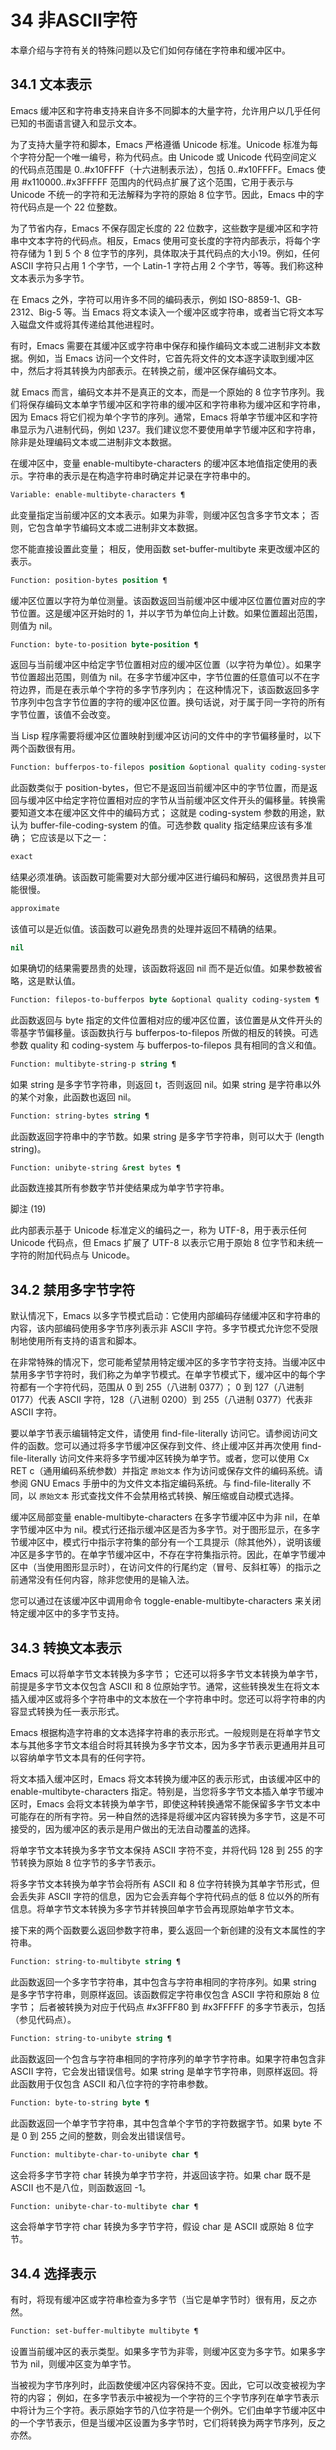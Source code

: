 * 34 非ASCII字符

本章介绍与字符有关的特殊问题以及它们如何存储在字符串和缓冲区中。


** 34.1 文本表示

Emacs 缓冲区和字符串支持来自许多不同脚本的大量字符，允许用户以几乎任何已知的书面语言键入和显示文本。

为了支持大量字符和脚本，Emacs 严格遵循 Unicode 标准。Unicode 标准为每个字符分配一个唯一编号，称为代码点。由 Unicode 或 Unicode 代码空间定义的代码点范围是 0..#x10FFFF（十六进制表示法），包括 0..#x10FFFF。Emacs 使用 #x110000..#x3FFFFF 范围内的代码点扩展了这个范围，它用于表示与 Unicode 不统一的字符和无法解释为字符的原始 8 位字节。因此，Emacs 中的字符代码点是一个 22 位整数。

为了节省内存，Emacs 不保存固定长度的 22 位数字，这些数字是缓冲区和字符串中文本字符的代码点。相反，Emacs 使用可变长度的字符内部表示，将每个字符存储为 1 到 5 个 8 位字节的序列，具体取决于其代码点的大小19。例如，任何 ASCII 字符只占用 1 个字节，一个 Latin-1 字符占用 2 个字节，等等。我们称这种文本表示为多字节。

在 Emacs 之外，字符可以用许多不同的编码表示，例如 ISO-8859-1、GB-2312、Big-5 等。当 Emacs 将文本读入一个缓冲区或字符串，或者当它将文本写入磁盘文件或将其传递给其他进程时。

有时，Emacs 需要在其缓冲区或字符串中保存和操作编码文本或二进制非文本数据。例如，当 Emacs 访问一个文件时，它首先将文件的文本逐字读取到缓冲区中，然后才将其转换为内部表示。在转换之前，缓冲区保存编码文本。

就 Emacs 而言，编码文本并不是真正的文本，而是一个原始的 8 位字节序列。我们将保存编码文本单字节缓冲区和字符串的缓冲区和字符串称为缓冲区和字符串，因为 Emacs 将它们视为单个字节的序列。通常，Emacs 将单字节缓冲区和字符串显示为八进制代码，例如 \237。我们建议您不要使用单字节缓冲区和字符串，除非是处理编码文本或二进制非文本数据。

在缓冲区中，变量 enable-multibyte-characters 的缓冲区本地值指定使用的表示。字符串的表示是在构造字符串时确定并记录在字符串中的。

#+begin_src emacs-lisp
  Variable: enable-multibyte-characters ¶
#+end_src

    此变量指定当前缓冲区的文本表示。如果为非零，则缓冲区包含多字节文本；  否则，它包含单字节编码文本或二进制非文本数据。

    您不能直接设置此变量；  相反，使用函数 set-buffer-multibyte 来更改缓冲区的表示。

#+begin_src emacs-lisp
  Function: position-bytes position ¶
#+end_src

    缓冲区位置以字符为单位测量。该函数返回当前缓冲区中缓冲区位置位置对应的字节位置。这是缓冲区开始时的 1，并以字节为单位向上计数。如果位置超出范围，则值为 nil。

#+begin_src emacs-lisp
  Function: byte-to-position byte-position ¶
#+end_src

    返回与当前缓冲区中给定字节位置相对应的缓冲区位置（以字符为单位）。如果字节位置超出范围，则值为 nil。在多字节缓冲区中，字节位置的任意值可以不在字符边界，而是在表示单个字符的多字节序列内；  在这种情况下，该函数返回多字节序列中包含字节位置的字符的缓冲区位置。换句话说，对于属于同一字符的所有字节位置，该值不会改变。

当 Lisp 程序需要将缓冲区位置映射到缓冲区访问的文件中的字节偏移量时，以下两个函数很有用。

#+begin_src emacs-lisp
  Function: bufferpos-to-filepos position &optional quality coding-system ¶
#+end_src

    此函数类似于 position-bytes，但它不是返回当前缓冲区中的字节位置，而是返回与缓冲区中给定字符位置相对应的字节从当前缓冲区文件开头的偏移量。转换需要知道文本在缓冲区文件中的编码方式；  这就是 coding-system 参数的用途，默认为 buffer-file-coding-system 的值。可选参数 quality 指定结果应该有多准确；  它应该是以下之一：

#+begin_src emacs-lisp
  exact
#+end_src

	 结果必须准确。该函数可能需要对大部分缓冲区进行编码和解码，这很昂贵并且可能很慢。
#+begin_src emacs-lisp
  approximate
#+end_src

	 该值可以是近似值。该函数可以避免昂贵的处理并返回不精确的结果。
#+begin_src emacs-lisp
  nil
#+end_src

	 如果确切的结果需要昂贵的处理，该函数将返回 nil 而不是近似值。如果参数被省略，这是默认值。

#+begin_src emacs-lisp
  Function: filepos-to-bufferpos byte &optional quality coding-system ¶
#+end_src

    此函数返回与 byte 指定的文件位置相对应的缓冲区位置，该位置是从文件开头的零基字节偏移量。该函数执行与 bufferpos-to-filepos 所做的相反的转换。可选参数 quality 和 coding-system 与 bufferpos-to-filepos 具有相同的含义和值。

#+begin_src emacs-lisp
  Function: multibyte-string-p string ¶
#+end_src

    如果 string 是多字节字符串，则返回 t，否则返回 nil。如果 string 是字符串以外的某个对象，此函数也返回 nil。

#+begin_src emacs-lisp
  Function: string-bytes string ¶
#+end_src

    此函数返回字符串中的字节数。如果 string 是多字节字符串，则可以大于 (length string)。

#+begin_src emacs-lisp
  Function: unibyte-string &rest bytes ¶
#+end_src

    此函数连接其所有参数字节并使结果成为单字节字符串。

脚注
(19)

此内部表示基于 Unicode 标准定义的编码之一，称为 UTF-8，用于表示任何 Unicode 代码点，但 Emacs 扩展了 UTF-8 以表示它用于原始 8 位字节和未统一字符的附加代码点与 Unicode。

** 34.2 禁用多字节字符

默认情况下，Emacs 以多字节模式启动：它使用内部编码存储缓冲区和字符串的内容，该内部编码使用多字节序列表示非 ASCII 字符。多字节模式允许您不受限制地使用所有支持的语言和脚本。

在非常特殊的情况下，您可能希望禁用特定缓冲区的多字节字符支持。当缓冲区中禁用多字节字符时，我们称之为单字节模式。在单字节模式下，缓冲区中的每个字符都有一个字符代码，范围从 0 到 255（八进制 0377）；  0 到 127（八进制 0177）代表 ASCII 字符，128（八进制 0200）到 255（八进制 0377）代表非 ASCII 字符。

要以单字节表示编辑特定文件，请使用 find-file-literally 访问它。请参阅访问文件的函数。您可以通过将多字节缓冲区保存到文件、终止缓冲区并再次使用 find-file-literally 访问文件来将多字节缓冲区转换为单字节。或者，您可以使用 Cx RET c（通用编码系统参数）并指定 ~原始文本~ 作为访问或保存文件的编码系统。请参阅 GNU Emacs 手册中的为文件文本指定编码系统。与 find-file-literally 不同，以 ~原始文本~ 形式查找文件不会禁用格式转换、解压缩或自动模式选择。

缓冲区局部变量 enable-multibyte-characters 在多字节缓冲区中为非 nil，在单字节缓冲区中为 nil。模式行还指示缓冲区是否为多字节。对于图形显示，在多字节缓冲区中，模式行中指示字符集的部分有一个工具提示（除其他外），说明该缓冲区是多字节的。在单字节缓冲区中，不存在字符集指示符。因此，在单字节缓冲区中（当使用图形显示时），在访问文件的行尾约定（冒号、反斜杠等）的指示之前通常没有任何内容，除非您使用的是输入法。

您可以通过在该缓冲区中调用命令 toggle-enable-multibyte-characters 来关闭特定缓冲区中的多字节支持。

** 34.3 转换文本表示

Emacs 可以将单字节文本转换为多字节；  它还可以将多字节文本转换为单字节，前提是多字节文本仅包含 ASCII 和 8 位原始字节。通常，这些转换发生在将文本插入缓冲区或将多个字符串中的文本放在一个字符串中时。您还可以将字符串的内容显式转换为任一表示形式。

Emacs 根据构造字符串的文本选择字符串的表示形式。一般规则是在将单字节文本与其他多字节文本组合时将其转换为多字节文本，因为多字节表示更通用并且可以容纳单字节文本具有的任何字符。

将文本插入缓冲区时，Emacs 将文本转换为缓冲区的表示形式，由该缓冲区中的 enable-multibyte-characters 指定。特别是，当您将多字节文本插入单字节缓冲区时，Emacs 会将文本转换为单字节，即使这种转换通常不能保留多字节文本中可能存在的所有字符。另一种自然的选择是将缓冲区内容转换为多字节，这是不可接受的，因为缓冲区的表示是用户做出的无法自动覆盖的选择。

将单字节文本转换为多字节文本保持 ASCII 字符不变，并将代码 128 到 255 的字节转换为原始 8 位字节的多字节表示。

将多字节文本转换为单字节会将所有 ASCII 和 8 位字符转换为其单字节形式，但会丢失非 ASCII 字符的信息，因为它会丢弃每个字符代码点的低 8 位以外的所有信息。将单字节文本转换为多字节并转换回单字节会再现原始单字节文本。

接下来的两个函数要么返回参数字符串，要么返回一个新创建的没有文本属性的字符串。

#+begin_src emacs-lisp
  Function: string-to-multibyte string ¶
#+end_src

    此函数返回一个多字节字符串，其中包含与字符串相同的字符序列。如果 string 是多字节字符串，则原样返回。该函数假定字符串仅包含 ASCII 字符和原始 8 位字节；  后者被转换为对应于代码点 #x3FFF80 到 #x3FFFFF 的多字节表示，包括（参见代码点）。

#+begin_src emacs-lisp
  Function: string-to-unibyte string ¶
#+end_src

    此函数返回一个包含与字符串相同的字符序列的单字节字符串。如果字符串包含非 ASCII 字符，它会发出错误信号。如果 string 是单字节字符串，则原样返回。将此函数用于仅包含 ASCII 和八位字符的字符串参数。

#+begin_src emacs-lisp
  Function: byte-to-string byte ¶
#+end_src

    此函数返回一个单字节字符串，其中包含单个字节的字符数据字节。如果 byte 不是 0 到 255 之间的整数，则会发出错误信号。

#+begin_src emacs-lisp
  Function: multibyte-char-to-unibyte char ¶
#+end_src

    这会将多字节字符 char 转换为单字节字符，并返回该字符。如果 char 既不是 ASCII 也不是八位，则函数返回 -1。

#+begin_src emacs-lisp
  Function: unibyte-char-to-multibyte char ¶
#+end_src

    这会将单字节字符 char 转换为多字节字符，假设 char 是 ASCII 或原始 8 位字节。

** 34.4 选择表示

有时，将现有缓冲区或字符串检查为多字节（当它是单字节时）很有用，反之亦然。

#+begin_src emacs-lisp
  Function: set-buffer-multibyte multibyte ¶
#+end_src

    设置当前缓冲区的表示类型。如果多字节为非零，则缓冲区变为多字节。如果多字节为 nil，则缓冲区变为单字节。

    当被视为字节序列时，此函数使缓冲区内容保持不变。因此，它可以改变被视为字符的内容；  例如，在多字节表示中被视为一个字符的三个字节序列在单字节表示中将计为三个字符。表示原始字节的八位字符是一个例外。它们由单字节缓冲区中的一个字节表示，但是当缓冲区设置为多字节时，它们将转换为两字节序列，反之亦然。

    此函数设置 enable-multibyte-characters 以记录正在使用的表示形式。它还调整缓冲区中的各种数据（包括覆盖、文本属性和标记），以便它们覆盖与以前相同的文本。

    如果缓冲区变窄，此函数会发出错误信号，因为变窄可能发生在多字节字符序列的中间。

    如果缓冲区是间接缓冲区，此函数也会发出错误信号。间接缓冲区始终继承其基本缓冲区的表示。

#+begin_src emacs-lisp
  Function: string-as-unibyte string ¶
#+end_src

    如果 string 已经是单字节字符串，则此函数返回 string 本身。否则，它返回一个与字符串具有相同字节的新字符串，但将每个字节视为一个单独的字符（这样该值可能包含比字符串更多的字符）；  作为一个例外，代表原始字节的每个八位字符都被转换为单个字节。新创建的字符串不包含文本属性。

#+begin_src emacs-lisp
  Function: string-as-multibyte string ¶
#+end_src

    如果 string 是多字节字符串，则此函数返回 string 本身。否则，它返回一个与字符串具有相同字节的新字符串，但将每个多字节序列视为一个字符。这意味着该值的字符数可能少于字符串的字符数。如果字符串中的字节序列作为单个字符的多字节表示无效，则序列中的每个字节都被视为原始 8 位字节。新创建的字符串不包含文本属性。

** 34.5 字符代码

单字节和多字节文本表示使用不同的字符代码。单字节表示的有效字符代码范围从 0 到 #xFF (255) — 可以容纳在一个字节中的值。多字节表示的有效字符代码范围从 0 到 #x3FFFFF。在此代码空间中，值 0 到 #x7F (127) 用于 ASCII 字符，值 #x80 (128) 到 #x3FFF7F (4194175) 用于非 ASCII 字符。

Emacs 字符代码是 Unicode 标准的超集。值 0 到 #x10FFFF (1114111) 对应于同一代码点的 Unicode 字符；  值 #x110000 (1114112) 到 #x3FFF7F (4194175) 表示未与 Unicode 统一的字符；  并且值 #x3FFF80 (4194176) 到 #x3FFFFF (4194303) 表示 8 位原始字节。

#+begin_src emacs-lisp
  Function: characterp charcode ¶
#+end_src


    如果 charcode 是有效字符，则返回 t，否则返回 nil。
    #+begin_src emacs-lisp


      (characterp 65)
	   ⇒ t

      (characterp 4194303)
	   ⇒ t

      (characterp 4194304)
	   ⇒ nil
    #+end_src


#+begin_src emacs-lisp
  Function: max-char ¶
#+end_src

    此函数返回有效字符代码点可以具有的最大值。

    #+begin_src emacs-lisp


      (characterp (max-char))
	   ⇒ t

      (characterp (1+ (max-char)))
	   ⇒ nil

    #+end_src

#+begin_src emacs-lisp
  Function: char-from-name string &optional ignore-case ¶
#+end_src

    该函数返回 Unicode 名称为字符串的字符。如果 ignore-case 不为零，则字符串中的大小写将被忽略。如果字符串没有命名字符，则此函数返回 nil。

    #+begin_src emacs-lisp
      ;; U+03A3
      (= (char-from-name "GREEK CAPITAL LETTER SIGMA") #x03A3)
	   ⇒ t
    #+end_src

#+begin_src emacs-lisp
  Function: get-byte &optional pos string ¶
#+end_src

    此函数返回当前缓冲区中字符位置 pos 处的字节。如果当前缓冲区是单字节的，那么这就是该位置的字节。如果缓冲区是多字节的，则 ASCII 字符的字节值与字符代码点相同，而 8 位原始字节将转换为它们的 8 位代码。如果 pos 处的字符不是 ASCII，则该函数会发出错误信号。

    可选参数字符串意味着从该字符串而不是当前缓冲区中获取一个字节值。

** 34.6 字符属性

字符属性是字符的命名属性，它指定字符的行为方式以及在文本处理和显示期间应如何处理。因此，字符属性是指定字符语义的重要部分。

总的来说，Emacs 在字符属性的实现上遵循 Unicode 标准。特别是，Emacs 支持 Unicode Character Property Model，而 Emacs 字符属性数据库是从 Unicode Character Database (UCD) 衍生而来的。有关 Unicode 字符属性及其含义的详细说明，请参阅 Unicode 标准的字符属性一章。本节假定您已经熟悉 Unicode 标准的那一章，并希望将这些知识应用到 Emacs Lisp 程序中。

在 Emacs 中，每个属性都有一个名称，它是一个符号，以及一组可能的值，其类型取决于属性；  如果一个字符没有特定属性，则值为 nil。作为一般规则，Emacs 中字符属性的名称是从相应的 Unicode 属性生成的，方法是将它们向下转换并用破折号 '-' 替换每个 '_' 字符。例如，Canonical_Combining_Class 变为 canonical-combining-class。但是，有时我们会缩短名称以使其更易于使用。

一些代码点未被 UCD 分配——它们不对应于任何字符。Unicode 标准为此类代码点定义了属性的默认值；  它们在下面针对每个属性进行了提及。

这是 Emacs 知道的所有字符属性的值类型的完整列表：

#+begin_src emacs-lisp
  name
#+end_src

    对应于 Name Unicode 属性。该值是一个字符串，由大写拉丁字母 A 到 Z、数字、空格和连字符 ~-~ 字符组成。对于未分配的代码点，该值为 nil。
#+begin_src emacs-lisp
  general-category
#+end_src

    对应于 General_Category Unicode 属性。该值是一个符号，其名称是字符分类的 2 个字母缩写。对于未分配的代码点，该值为 Cn。
#+begin_src emacs-lisp
  canonical-combining-class
#+end_src

    对应于 Canonical_Combining_Class Unicode 属性。该值是一个整数。对于未分配的代码点，该值为零。
#+begin_src emacs-lisp
  bidi-class
#+end_src

    对应于 Unicode Bidi_Class 属性。该值是一个符号，其名称是字符的 Unicode 方向类型。Emacs 在重新排序双向文本以进行显示时使用此属性（请参阅双向显示）。对于未分配的代码点，该值取决于代码点所属的代码块：大多数未分配的代码点获得 L（强 L）的值，但有些获得 AL（阿拉伯字母）或 R（强 R）的值。
#+begin_src emacs-lisp
  decomposition
#+end_src

    对应于 Unicode 属性 Decomposition_Type 和 Decomposition_Value。该值是一个列表，其第一个元素可以是表示兼容性格式标记的符号，例如small20；  其他元素是给出这个字符的兼容性分解序列的字符。对于没有分解序列的字符和未分配的代码点，该值是具有单个成员的列表，即字符本身。
#+begin_src emacs-lisp
  decimal-digit-value
#+end_src

    对应于 Numeric_Type 为 ~十进制~ 的字符的 Unicode Numeric_Value 属性。该值是一个整数，如果字符没有十进制数字值，则为 nil。对于未分配的代码点，该值为 nil，表示 NaN，或 ~不是数字~ 。
#+begin_src emacs-lisp
  digit-value
#+end_src

    对应于 Numeric_Type 为 ~Digit~ 的字符的 Unicode Numeric_Value 属性。该值是一个整数。此类字符的示例包括兼容性下标和上标数字，其值为对应的数字。对于没有任何数值的字符和未分配的代码点，该值为 nil，表示 NaN。
#+begin_src emacs-lisp
  numeric-value
#+end_src

    对应于 Numeric_Type 为 ~Numeric~ 的字符的 Unicode Numeric_Value 属性。此属性的值是一个数字。具有此属性的字符示例包括分数、下标、上标、罗马数字、货币分子和带圆圈的数字。例如，字符 U+2155 VULGAR FRACTION ONE FIFTH 的此属性的值为 0.2。对于没有任何数值的字符和未分配的代码点，该值为 nil，表示 NaN。
#+begin_src emacs-lisp
  mirrored
#+end_src

    对应于 Unicode Bidi_Mirrored 属性。此属性的值是一个符号，可以是 Y 或 N。对于未分配的代码点，该值为 N。
#+begin_src emacs-lisp
  mirroring
#+end_src

    对应于 Unicode Bidi_Mirroring_Glyph 属性。该属性的值是一个字符，其字形表示该字符字形的镜像，如果没有定义镜像字形，则为 nil。所有镜像属性为 N 的字符都以 nil 作为其镜像属性；  然而，一些镜像属性为 Y 的字符也有 nil 用于镜像，因为镜像字形不存在合适的字符。Emacs 使用此属性在适当的时候显示字符的镜像（请参阅双向显示）。对于未分配的代码点，该值为 nil。
#+begin_src emacs-lisp
  paired-bracket
#+end_src

    对应于 Unicode Bidi_Paired_Bracket 属性。此属性的值是字符配对括号的代码点，如果字符不是括号字符，则为 nil。这在被 Unicode 双向算法视为括号对的字符之间建立了映射；  Emacs 在决定如何重新排序显示括号、大括号和其他类似字符时使用此属性（请参阅双向显示）。
#+begin_src emacs-lisp
  bracket-type
#+end_src

    对应于 Unicode Bidi_Paired_Bracket_Type 属性。对于双括号属性为非 nil 的字符，此属性的值是一个符号，o（用于左括号字符）或 c（用于右括号字符）。对于双括号属性为 nil 的字符，其值为符号 n（无）。与双括号一样，此属性用于双向显示。
#+begin_src emacs-lisp
  old-name
#+end_src

    对应于 Unicode Unicode_1_Name 属性。该值是一个字符串。对于未分配的代码点和对此属性没有值的字符，该值为 nil。
#+begin_src emacs-lisp
  iso-10646-comment
#+end_src

    对应于 Unicode ISO_Comment 属性。该值是字符串或 nil。对于未分配的代码点，该值为 nil。
#+begin_src emacs-lisp
  uppercase
#+end_src

    对应于 Unicode Simple_Uppercase_Mapping 属性。此属性的值是单个字符。对于未分配的代码点，该值为 nil，表示字符本身。
#+begin_src emacs-lisp
  lowercase
#+end_src

    对应于 Unicode Simple_Lowercase_Mapping 属性。此属性的值是单个字符。对于未分配的代码点，该值为 nil，表示字符本身。
#+begin_src emacs-lisp
  titlecase
#+end_src

    对应于 Unicode Simple_Titlecase_Mapping 属性。标题大小写是当单词的第一个字符需要大写时使用的一种特殊形式的字符。此属性的值是单个字符。对于未分配的代码点，该值为 nil，表示字符本身。
#+begin_src emacs-lisp
  special-uppercase
#+end_src

    对应于 Unicode 语言和上下文无关的特殊大写规则。此属性的值是一个字符串（可能为空）。例如，U+00DF LATIN SMALL LETTER SHARP S 的映射是 ~SS~ 。对于没有特殊映射的字符，该值为 nil，这意味着需要查询大写属性。
#+begin_src emacs-lisp
  special-lowercase
#+end_src

    对应于 Unicode 语言和上下文无关的特殊小写规则。此属性的值是一个字符串（可能为空）。例如，U+0130 LATIN CAPITAL LETTER I WITH DOT ABOVE 的映射值为 ~i\u0307~ （即由拉丁小写字母 I 后跟 U+0307 COMBINING DOT ABOVE 组成的 2 个字符的字符串）。对于没有特殊映射的字符，该值为 nil，这意味着需要查询小写属性。
#+begin_src emacs-lisp
  special-titlecase
#+end_src

    对应于 Unicode 无条件特殊标题大小写规则。此属性的值是一个字符串（可能为空）。例如 U+FB01 LATIN SMALL LIGATURE FI 的映射，其值为 ~Fi~ 。对于没有特殊映射的字符，该值为 nil，这意味着需要查询 titlecase 属性。

#+begin_src emacs-lisp
  Function: get-char-code-property char propname ¶
#+end_src

    此函数返回 char 的 propname 属性的值。
    #+begin_src emacs-lisp


      (get-char-code-property ?\s 'general-category)
	   ⇒ Zs

      (get-char-code-property ?1 'general-category)
	   ⇒ Nd

      ;; U+2084
      (get-char-code-property ?\N{SUBSCRIPT FOUR}
			      'digit-value)
	   ⇒ 4

      ;; U+2155
      (get-char-code-property ?\N{VULGAR FRACTION ONE FIFTH}
			      'numeric-value)
	   ⇒ 0.2

      ;; U+2163
      (get-char-code-property ?\N{ROMAN NUMERAL FOUR}
			      'numeric-value)
	   ⇒ 4

      (get-char-code-property ?\( 'paired-bracket)
	   ⇒ 41  ; closing parenthesis

      (get-char-code-property ?\) 'bracket-type)
	   ⇒ c
    #+end_src


#+begin_src emacs-lisp
  Function: char-code-property-description prop value ¶
#+end_src

    此函数返回属性 prop 的值的描述字符串，如果 value 没有描述，则返回 nil。
    #+begin_src emacs-lisp


      (char-code-property-description 'general-category 'Zs)
	   ⇒ "Separator, Space"

      (char-code-property-description 'general-category 'Nd)
	   ⇒ "Number, Decimal Digit"

      (char-code-property-description 'numeric-value '1/5)
	   ⇒ nil
    #+end_src

#+begin_src emacs-lisp
  Function: put-char-code-property char propname value ¶
#+end_src

    此函数将 value 存储为字符 char 的属性 propname 的值。

#+begin_src emacs-lisp
  Variable: unicode-category-table ¶
#+end_src

    此变量的值是一个字符表（请参阅 Char-Tables），它为每个字符指定其 Unicode General_Category 属性作为符号。

#+begin_src emacs-lisp
  Variable: char-script-table ¶
#+end_src

    该变量的值是一个字符表，它为每个字符指定一个符号，其名称是该字符所属的脚本，根据 Unicode 标准将 Unicode 代码空间分类为特定于脚本的块。这个字符表有一个额外的槽，其值是所有脚本符号的列表。请注意，Emacs 将字符分类为脚本并不是 Unicode 标准的一对一反映，例如，Unicode 中没有 ~符号~ 脚本。

#+begin_src emacs-lisp
  Variable: char-width-table ¶
#+end_src

    这个变量的值是一个字符表，它指定每个字符在屏幕上占据的列的宽度。

#+begin_src emacs-lisp
  Variable: printable-chars ¶
#+end_src

    这个变量的值是一个字符表，它为每个字符指定它是否可打印。也就是说，如果计算 (aref printable-chars char) 结果为 t，则该字符是可打印的，如果结果为 nil，则不是。

脚注
(20)

Unicode 规范将这些标签名称写在 '<..>' 括号内，但 Emacs 中的标签名称不包括括号；  例如，Unicode 指定 '<small>'，而 Emacs 使用 'small'。

** 34.7 字符集

Emacs 字符集或 charset 是一组字符，其中每个字符都分配有一个数字代码点。（Unicode 标准称之为编码字符集。）每个 Emacs 字符集都有一个名称，它是一个符号。单个字符可以属于任意数量的不同字符集，但它通常在每个字符集中具有不同的代码点。字符集的示例包括 ascii、iso-8859-1、greek-iso8859-7 和 windows-1255。分配给字符集中字符的代码点通常不同于其在 Emacs 缓冲区和字符串中使用的代码点。

Emacs 定义了几个特殊字符集。字符集 unicode 包括 Emacs 代码点在 0..#x10FFFF 范围内的所有字符。字符集 emacs 包括所有 ASCII 和非 ASCII 字符。最后，8 位字符集包括 8 位原始字节；  Emacs 使用它来表示文本中遇到的原始字节。

#+begin_src emacs-lisp
  Function: charsetp object ¶
#+end_src

    如果 object 是命名字符集的符号，则返回 t，否则返回 nil。

#+begin_src emacs-lisp
  Variable: charset-list ¶
#+end_src

    该值是所有已定义字符集名称的列表。

#+begin_src emacs-lisp
  Function: charset-priority-list &optional highestp ¶
#+end_src

    此函数返回按优先级排序的所有已定义字符集的列表。如果highestp 不为nil，则函数返回最高优先级的单个字符集。

#+begin_src emacs-lisp
  Function: set-charset-priority &rest charsets ¶
#+end_src

    此函数使字符集成为最高优先级的字符集。

#+begin_src emacs-lisp
  Function: char-charset character &optional restriction ¶
#+end_src

    该函数返回该字符所属的最高优先级字符集的名称。ASCII 字符是一个例外：对于它们，此函数始终返回 ascii。

    如果限制不为零，则它应该是要搜索的字符集列表。或者，它可以是编码系统，在这种情况下，返回的字符集必须由该编码系统支持（请参阅编码系统）。

#+begin_src emacs-lisp
  Function: charset-plist charset ¶
#+end_src

    该函数返回字符集字符集的属性列表。虽然 charset 是一个符号，但这与该符号的属性列表不同。字符集属性包括有关字符集的重要信息，例如其文档字符串、短名称等。

#+begin_src emacs-lisp
  Function: put-charset-property charset propname value ¶
#+end_src

    此函数将 charset 的 propname 属性设置为给定值。

#+begin_src emacs-lisp
  Function: get-charset-property charset propname ¶
#+end_src

    此函数返回 charsets 属性 propname 的值。

#+begin_src emacs-lisp
  Command: list-charset-chars charset ¶
#+end_src

    此命令显示字符集 charset 中的字符列表。

Emacs 可以在字符的内部表示和特定字符集中的字符代码点之间进行转换。以下两个函数支持这些转换。

#+begin_src emacs-lisp
  Function: decode-char charset code-point ¶
#+end_src

    此函数将在 charset 中分配了代码点的字符解码为相应的 Emacs 字符，并返回它。如果 charset 不包含该代码点的字符，则值为 nil。

    为了向后兼容，如果代码点不适合 Lisp fixnum（请参阅 most-positive-fixnum），可以将其指定为 cons 单元格（high . low），其中 low 是值的低 16 位， high 是高 16 位。这种用法已经过时了。

#+begin_src emacs-lisp
  Function: encode-char char charset ¶
#+end_src

    此函数返回分配给 charset 中字符 char 的代码点。如果 charset 没有 char 的代码点，则值为 nil。

以下函数可用于将某个函数应用于 charset 中的全部或部分字符：

#+begin_src emacs-lisp
  Function: map-charset-chars function charset &optional arg from-code to-code ¶
#+end_src

    字符集中字符的调用函数。使用两个参数调用函数。第一个是一个 cons 单元格（从 .to），其中 from 和 to 表示 charset 中包含的字符范围。传递给函数的第二个参数是 arg，如果省略 arg，则为 nil。

    默认情况下，传递给函数的代码点范围包括 charset 中的所有字符，但可选参数 from-code 和 to-code 将其限制为这两个 charset 代码点之间的字符范围。如果其中任何一个为 nil，则分别默认为 charset 的第一个或最后一个代码点。注意 from-code 和 to-code 是 charset 的代码点，而不是 Emacs 的字符代码；  相反，传递给函数的 cons 单元格中的 from 和 to 值是 Emacs 字符代码。这些 Emacs 字符代码要么是 Unicode 代码点，要么是扩展 Unicode 并且超出 Unicode 字符范围 0..#x10FFFF 的 Emacs 内部代码点（请参阅文本表示）。后者很少发生，传统的 CJK 字符集用于字符集的代码点，这些字符集指定尚未与 Unicode 统一的字符。


** 34.8 扫描字符集

有时找出特定字符属于哪个字符集很有用。这样做的一个用途是确定哪些编码系统（参见编码系统）能够表示所有相关文本；  另一个是确定显示该文本的字体。

#+begin_src emacs-lisp
  Function: charset-after &optional pos ¶
#+end_src

    此函数返回最高优先级的字符集，其中包含当前缓冲区中位置 pos 处的字符。如果 pos 被省略或为零，则默认为 point 的当前值。如果 pos 超出范围，则值为 nil。

#+begin_src emacs-lisp
  Function: find-charset-region beg end &optional translation ¶
#+end_src

    此函数返回最高优先级的字符集列表，其中包含当前缓冲区中位置 beg 和 end 之间的字符。

    可选参数 translation 指定用于扫描文本的转换表（请参阅字符转换）。如果它不为 nil，则区域中的每个字符都通过此表进行翻译，返回的值描述了翻译后的字符，而不是缓冲区中实际存在的字符。

#+begin_src emacs-lisp
  Function: find-charset-string string &optional translation ¶
#+end_src

    此函数返回包含字符串中字符的最高优先级字符集列表。它就像 find-charset-region 一样，只是它适用于字符串的内容而不是当前缓冲区的一部分。

** 34.9 字符翻译

转换表是一个字符表（参见 Char-Tables），它指定了字符到字符的映射。这些表用于编码和解码，以及用于其他目的。一些编码系统指定了自己的特定翻译表；  还有适用于所有其他编码系统的默认翻译表。

一个翻译表有两个额外的插槽。第一个是 nil 或执行反向翻译的翻译表；  第二个是查找翻译字符序列的最大字符数（请参阅下面的 make-translation-table-from-alist 的描述）。

#+begin_src emacs-lisp
  Function: make-translation-table &rest translations ¶
#+end_src

    此函数根据参数翻译返回一个翻译表。翻译的每个元素都应该是表单元素的列表（从.到）；  这表示将字符从转换为到。

    每个参数中的参数和形式按顺序处理，如果先前的形式已经转换为其他字符，例如 to-alt，from 也将转换为 to-alt。

在解码期间，翻译表的翻译应用于普通解码产生的字符。如果编码系统具有属性 :decode-translation-table，它指定要使用的转换表，或按顺序应用的转换表列表。（这是编码系统的属性，由 coding-system-get 返回，而不是作为编码系统名称的符号的属性。请参阅编码系统的基本概念。）最后，如果 standard-translation-table-for -decode 不为零，结果字符由该表翻译。

在编码过程中，翻译表的翻译应用于缓冲区中的字符，翻译的结果实际上是编码的。如果编码系统具有属性 :encode-translation-table，则指定要使用的翻译表，或者要按顺序应用的翻译表列表。此外，如果变量standard-translation-table-for-encode 不为nil，它指定用于翻译结果的翻译表。

#+begin_src emacs-lisp
  Variable: standard-translation-table-for-decode ¶
#+end_src

    这是解码的默认转换表。如果编码系统指定了它自己的转换表，那么作为该变量值的表（如果非零）将应用在它们之后。

#+begin_src emacs-lisp
  Variable: standard-translation-table-for-encode ¶
#+end_src

    这是编码的默认转换表。如果编码系统指定了它自己的转换表，那么作为该变量值的表（如果非零）将应用在它们之后。

#+begin_src emacs-lisp
  Variable: translation-table-for-input ¶
#+end_src

    自插入字符在插入之前通过此翻译表进行翻译。搜索命令还通过此表转换其输入，因此它们可以更可靠地与缓冲区中的内容进行比较。

    此变量在设置时自动变为缓冲区本地。

#+begin_src emacs-lisp
  Function: make-translation-table-from-vector vec ¶
#+end_src

    此函数返回一个由 vec 制成的转换表，它是一个包含 256 个元素的数组，用于将字节（值 0 到 #xFF）映射到字符。对于未翻译的字节，元素可能为零。返回的表在第一个额外槽中有一个用于反向映射的转换表，在第二个额外槽中具有值 1。

    此函数提供了一种简单的方法来创建将每个字节映射到特定字符的私有编码系统。您可以使用属性 :decode-translation-table 和 :encode-translation-table 分别在 define-coding-system 的 props 参数中指定返回表和反向转换表。

#+begin_src emacs-lisp
  Function: make-translation-table-from-alist alist ¶
#+end_src

    此函数类似于 make-translation-table 但返回一个复杂的转换表而不是简单的一对一映射。alist 的每个元素都采用 (from . to) 形式，其中 from 和 to 是指定字符序列的字符或向量。如果 from 是一个字符，则该字符被转换为 to（即，转换为一个字符或一个字符序列）。如果 from 是字符向量，则将该序列转换为 to。返回的表在第一个额外槽中有一个用于反向映射的转换表，以及第二个额外槽中所有 from 字符序列的最大长度。

** 34.10 编码系统

当 Emacs 读取或写入文件时，以及当 Emacs 向子进程发送文本或从子进程接收文本时，它通常会执行特定编码系统指定的字符代码转换和行尾转换。

如何定义编码系统是一个神秘的问题，这里没有记录。

*** 34.10.1 编码系统的基本概念

字符代码转换涉及在 Emacs 中使用的字符的内部表示与其他一些编码之间的转换。Emacs 支持许多不同的编码，因为它可以相互转换。例如，它可以将文本转换为拉丁语 1、拉丁语 2、拉丁语 3、拉丁语 4、拉丁语 5 和 ISO 2022 的几种变体等编码或从编码转换。在某些情况下，Emacs 支持相同字符的多种替代编码；  例如，西里尔字母（俄语）有三种编码系统：ISO、Alternativnyj 和 KOI8。

每个编码系统都指定了一组特定的字符代码转换，但未决定的编码系统是特殊的：它没有指定选择，而是在解码或编码时根据文件或字符串的数据为每个文件或字符串进行启发式选择.  编码系统prefer-utf-8 就像未定，但它更喜欢尽可能选择utf-8。

一般来说，编码系统不能保证往返身份：使用编码系统对字节序列进行解码，然后在同一编码系统中对生成的文本进行编码，可以产生不同的字节序列。但是一些编码系统确实保证字节序列与您最初解码的相同。这里有一些例子：

    iso-8859-1、utf-8、big5、shift_jis、euc-jp

编码缓冲区文本然后解码结果也可能无法重现原始文本。例如，如果您使用不支持该字符的编码系统对字符进行编码，则结果是不可预测的，因此使用相同的编码系统对其进行解码可能会产生不同的文本。目前，Emacs 无法报告因编码不受支持的字符而导致的错误。

行尾转换处理各种系统上用于表示文件中行尾的三种不同约定。用于 GNU 和 Unix 系统的 Unix 约定是使用换行符（也称为换行符）。在 MS-Windows 和 MS-DOS 系统上使用的 DOS 约定是在行尾使用回车符和换行符。Mac 的惯例是只使用回车。（这是 Classic Mac OS 中使用的约定。）

诸如 latin-1 之类的基本编码系统未指定行尾转换，以根据数据进行选择。诸如 latin-1-unix、latin-1-dos 和 latin-1-mac 等变体编码系统也明确指定了行尾转换。大多数基本编码系统都有三个相应的变体，它们的名称是通过添加 ~-unix~ 、 ~-dos~ 和 ~-mac~ 形成的。

编码系统原始文本的特殊之处在于它阻止了字符代码转换，并使使用该编码系统访问的缓冲区成为单字节缓冲区。由于历史原因，您可以使用此编码系统保存单字节和多字节文本。当您使用原始文本对多字节文本进行编码时，它会执行一种字符代码转换：它将八位字符转换为其单字节外部表示。raw-text 不指定行尾转换，允许像往常一样由数据确定，并且具有指定行尾转换的通常的三个变体。

no-conversion（及其别名二进制）等价于 raw-text-unix：它指定不转换字符代码或行尾。

编码系统 utf-8-emacs 指定数据以内部 Emacs 编码表示（请参阅文本表示）。这就像原始文本一样，没有发生代码转换，但不同之处在于结果是多字节数据。名称 emacs-internal 是 utf-8-emacs-unix 的别名（因此它不强制转换行尾，不像 utf-8-emacs 可以解码所有 3 种行尾约定） .

#+begin_src emacs-lisp
  Function: coding-system-get coding-system property ¶
#+end_src

    该函数返回编码系统编码系统的指定属性。大多数编码系统属性都是出于内部目的而存在的，但您可能会发现一个有用的属性是 :mime-charset。该属性的值是 MIME 中用于该编码系统可以读写的字符编码的名称。例子：
    #+begin_src emacs-lisp
      (coding-system-get 'iso-latin-1 :mime-charset)
	   ⇒ iso-8859-1
      (coding-system-get 'iso-2022-cn :mime-charset)
	   ⇒ iso-2022-cn
      (coding-system-get 'cyrillic-koi8 :mime-charset)
	   ⇒ koi8-r
    #+end_src

    :mime-charset 属性的值也被定义为编码系统的别名。

#+begin_src emacs-lisp
  Function: coding-system-aliases coding-system ¶
#+end_src

    该函数返回编码系统的别名列表。

*** 34.10.2 编码和 I/O

编码系统的主要目的是用于读取和写入文件。函数 insert-file-contents 使用编码系统对文件数据进行解码，而 write-region 使用编码系统对缓冲区内容进行编码。

您可以指定要显式使用的编码系统（请参阅为一个操作指定编码系统），或隐式使用默认机制（请参阅默认编码系统）。但这些方法可能无法完全指定要做什么。例如，他们可以选择一种编码系统，例如未决定的，这使得字符代码转换由数据来确定。在这些情况下，I/O 操作完成了选择编码系统的工作。很多时候你会想知道选择了哪种编码系统。

#+begin_src emacs-lisp
  Variable: buffer-file-coding-system ¶
#+end_src

    这个缓冲区局部变量记录了用于保存缓冲区和用 write-region 写入部分缓冲区的编码系统。如果无法使用此变量指定的编码系统对要写入的文本进行安全编码，则这些操作会通过调用函数 select-safe-coding-system 来选择替代编码（请参阅用户选择的编码系统）。如果选择不同的编码需要要求用户指定编码系统，则将缓冲区文件编码系统更新为新选择的编码系统。

    buffer-file-coding-system 不会影响将文本发送到子进程。

#+begin_src emacs-lisp
  Variable: save-buffer-coding-system ¶
#+end_src

    此变量指定用于保存缓冲区的编码系统（通过覆盖缓冲区文件编码系统）。请注意，它不用于写入区域。

    当保存缓冲区的命令开始使用缓冲区文件编码系统（或保存缓冲区编码系统）时，该编码系统无法处理缓冲区中的实际文本，该命令要求用户选择另一个编码系统（通过调用 select-safe-coding-system）。之后，该命令还会更新 buffer-file-coding-system 以表示用户指定的编码系统。

#+begin_src emacs-lisp
  Variable: last-coding-system-used ¶
#+end_src

    文件和子进程的 I/O 操作将此变量设置为所使用的编码系统名称。显式编码和解码功能（请参阅显式编码和解码）也设置了它。

    警告：由于接收子进程输出设置了这个变量，它可以在 Emacs 等待时改变；  因此，您应该在存储您感兴趣的值的函数调用之后立即复制该值。

变量 selection-coding-system 指定如何对窗口系统的选择进行编码。请参阅窗口系统选择。

#+begin_src emacs-lisp
  Variable: file-name-coding-system ¶
#+end_src

    变量 file-name-coding-system 指定用于编码文件名的编码系统。Emacs 使用该编码系统对所有文件操作的文件名进行编码。如果 file-name-coding-system 为 nil，则 Emacs 使用由所选语言环境确定的默认编码系统。在默认语言环境下，文件名中的任何非 ASCII 字符都不会进行特殊编码；  它们使用内部 Emacs 表示出现在文件系统中。

警告：如果您在 Emacs 会话中更改文件名编码系统（或语言环境），如果您已经访问过名称使用早期编码系统编码的文件，并且在新的编码系统。如果您尝试将这些缓冲区之一保存在访问的文件名下，则保存可能会使用错误的文件名，或者可能会出错。如果发生此类问题，请使用 Cx Cw 为该缓冲区指定新文件名。

在 Windows 2000 及更高版本上，Emacs 默认使用 Unicode API 将文件名传递给操作系统，因此 file-name-coding-system 的值在很大程度上被忽略了。当系统类型为 windows-nt 时，需要在 Lisp 级别对文件名进行编码或解码的 Lisp 应用程序应使用 utf-8 编码系统；  将 UTF-8 编码的文件名转换为适合与操作系统通信的编码是由 Emacs 内部执行的。

*** 34.10.3 Lisp 中的编码系统

以下是使用编码系统的 Lisp 工具：

#+begin_src emacs-lisp
  Function: coding-system-list &optional base-only ¶
#+end_src

    此函数返回所有编码系统名称（符号）的列表。如果 base-only 不为零，则该值仅包括基本编码系统。否则，它还包括别名和变体编码系统。

#+begin_src emacs-lisp
  Function: coding-system-p object ¶
#+end_src

    如果 object 是编码系统名称或 nil，则此函数返回 t。

#+begin_src emacs-lisp
  Function: check-coding-system coding-system ¶
#+end_src

    此功能检查编码系统的有效性。如果有效，则返回编码系统。如果 coding-system 为 nil，则函数返回 nil。对于任何其他值，它表示一个错误，其错误符号是编码系统错误（见信号）。

#+begin_src emacs-lisp
  Function: coding-system-eol-type coding-system ¶
#+end_src

    此函数返回编码系统使用的行尾（又名 eol）转换类型。如果coding-system指定了某种eol转换，则返回值为整数0、1、2，分别代表unix、dos、mac。如果 coding-system 没有明确指定 eol 转换，则返回值是编码系统的向量，每个编码系统都有一种可能的 eol 转换类型，如下所示：

    #+begin_src emacs-lisp
      (coding-system-eol-type 'latin-1)
	   ⇒ [latin-1-unix latin-1-dos latin-1-mac]
    #+end_src


    如果这个函数返回一个向量，作为文本编码或解码过程的一部分，Ema​​cs 将决定使用什么 eol 转换。对于解码，自动检测文本的行尾格式，并设置 eol 转换以匹配它（例如，DOS 样式的 CRLF 格式将暗示 dos eol 转换）。对于编码，eol 转换取自适当的默认编码系统（例如，缓冲区文件编码系统的缓冲区文件编码系统的默认值），或来自适用于底层平台的默认 eol 转换。

#+begin_src emacs-lisp
  Function: coding-system-change-eol-conversion coding-system eol-type ¶
#+end_src

    该函数返回一个编码系统，除了它的 eol 转换由 eol-type 指定外，它类似于coding-system。eol-type 应该是 unix、dos、mac 或 nil。如果为 nil，则返回的编码系统确定数据的行尾转换。

    eol-type 也可以是 0、1 或 2，分别代表 unix、dos 和 mac。

#+begin_src emacs-lisp
  Function: coding-system-change-text-conversion eol-coding text-coding ¶
#+end_src

    该函数返回使用eol-coding 的行尾转换和text-coding 的文本转换的编码系统。如果 text-coding 为 nil，则根据 eol-coding 返回未决定的或其变体之一。

#+begin_src emacs-lisp
  Function: find-coding-systems-region from to ¶
#+end_src

    此函数返回一个编码系统列表，可用于对 from 和 to 之间的文本进行编码。列表中的所有编码系统都可以安全地编码该部分文本中的任何多字节字符。

    如果文本不包含多字节字符，则函数返回列表（未确定）。

#+begin_src emacs-lisp
  Function: find-coding-systems-string string ¶
#+end_src

    此函数返回可用于对字符串文本进行编码的编码系统列表。列表中的所有编码系统都可以安全地编码字符串中的任何多字节字符。如果文本不包含多字节字符，则返回列表（未确定）。

#+begin_src emacs-lisp
  Function: find-coding-systems-for-charsets charsets ¶
#+end_src

    此函数返回可用于对列表字符集中的所有字符集进行编码的编码系统列表。

#+begin_src emacs-lisp
  Function: check-coding-systems-region start end coding-system-list ¶
#+end_src

    该函数检查列表 coding-system-list 中的编码系统是否可以对 start 和 end 之间区域中的所有字符进行编码。如果列表中的所有编码系统都可以对指定文本进行编码，则该函数返回 nil。如果某些编码系统无法对某些字符进行编码，则该值为 alist，其中每个元素的形式为 (coding-system1 pos1 pos2 ...)，这意味着 coding-system1 无法对缓冲区位置 pos1、pos2、..的字符进行编码。 ..

    start 可能是一个字符串，在这种情况下 end 被忽略并且返回值引用字符串索引而不是缓冲区位置。

#+begin_src emacs-lisp
  Function: detect-coding-region start end &optional highest ¶
#+end_src

    此函数选择一个合理的编码系统来从头到尾对文本进行解码。该文本应该是一个字节序列，即只有 ASCII 和八位字符的单字节文本或多字节文本（参见显式编码和解码）。

    通常，此函数返回可以处理对扫描文本进行解码的编码系统列表。它们按优先级降序排列。但是如果最高是非零，则返回值只是一种编码系统，即优先级最高的一种。

    如果该区域仅包含 ASCII 字符，除了诸如 ESC 等 ISO-2022 控制字符 ISO-2022 之外，该值是未确定的或（未确定的），或者指定行尾转换的变体，如果可以从文本中推断出的话。

    如果该区域包含空字节，则该值为无转换，即使该区域包含在某些编码系统中编码的文本。

#+begin_src emacs-lisp
  Function: detect-coding-string string &optional highest ¶
#+end_src

    此函数类似于检测编码区域，只是它对字符串的内容而不是缓冲区中的字节进行操作。

#+begin_src emacs-lisp
  Variable: inhibit-null-byte-detection ¶
#+end_src

    如果此变量具有非零值，则在检测区域或字符串的编码时会忽略空字节。这允许正确检测包含空字节的文本编码，例如具有索引节点的信息文件。

#+begin_src emacs-lisp
  Variable: inhibit-iso-escape-detection ¶
#+end_src

    如果此变量具有非零值，则在检测区域或字符串的编码时会忽略 ISO-2022 转义序列。结果是从未检测到任何文本以某种 ISO-2022 编码进行编码，并且所有转义序列在缓冲区中变得可见。警告：使用此变量时要格外小心，因为 Emacs 发行版中的许多文件都使用 ISO-2022 编码。

#+begin_src emacs-lisp
  Function: coding-system-charset-list coding-system ¶
#+end_src

    此函数返回编码系统支持的字符集列表（请参阅字符集）。一些支持太多字符集以列出它们的编码系统都会产生特殊值：

	 如果 coding-system 支持所有 Emacs 字符，则值为 (emacs)。
	 如果coding-system 支持所有Unicode 字符，则值为(unicode)。
	 如果 coding-system 支持所有 ISO-2022 字符集，则值为 iso-2022。
	 如果 coding-system 支持 Emacs 版本 21 使用的内部编码系统中的所有字符（在实现内部 Unicode 支持之前），则值为 emacs-mule。

请参阅进程信息，特别是对函数 process-coding-system 和 set-process-coding-system 的描述，了解如何检查或设置用于子进程 I/O 的编码系统。

*** 34.10.4 用户选择的编码系统

#+begin_src emacs-lisp
  Function: select-safe-coding-system from to &optional default-coding-system accept-default-p file ¶
#+end_src

    这个函数选择一个编码系统来对指定的文本进行编码，如果需要的话要求用户选择。通常，指定的文本是当前缓冲区中 from 和 to 之间的文本。如果 from 是一个字符串，则该字符串指定要编码的文本，to 被忽略。

    如果指定的文本包含原始字节（请参阅文本表示），则 select-safe-coding-system 建议使用原始文本进行编码。

    如果 default-coding-system 是非零，那就是第一个尝试的编码系统；  如果可以处理文本，则 select-safe-coding-system 返回该编码系统。它也可以是编码系统的列表；  然后该函数一一尝试它们中的每一个。在尝试了所有这些之后，它接下来尝试当前缓冲区的缓冲区文件编码系统的值（如果它不是未决定的），然后是缓冲区文件编码系统的默认值，最后是用户最喜欢的编码系统，用户可以使用命令 prefer-coding-system 进行设置（参见 GNU Emacs 手册中的识别编码系统）。

    如果其中一个编码系统可以安全地编码所有指定的文本，则 select-safe-coding-system 选择它并返回它。否则，它会要求用户从可以对所有文本进行编码的编码系统列表中进行选择，并返回用户的选择。

    default-coding-system 也可以是一个列表，其第一个元素是 t，其他元素是编码系统。然后，如果列表中没有编码系统可以处理文本，则 select-safe-coding-system 会立即查询用户，而无需尝试上述三种替代方法中的任何一种。这对于仅检查列表中的编码系统很方便。

    可选参数 accept-default-p 确定在没有用户交互的情况下选择的编码系统是否可接受。如果它被省略或为零，那么这种静默选择总是可以接受的。如果它是非零，它应该是一个函数；  select-safe-coding-system 使用一个参数调用此函数，即所选编码系统的基本编码系统。如果函数返回 nil，则 select-safe-coding-system 拒绝静默选择的编码系统，并要求用户从可能的候选列表中选择一个编码系统。

    如果变量 select-safe-coding-system-accept-default-p 不为零，它应该是一个采用单个参数的函数。它用于代替accept-default-p，覆盖为此参数提供的任何值。

    作为最后一步，在返回所选编码系统之前，select-safe-coding-system 检查该编码系统是否与从文件中读取区域内容时将选择的编码系统一致。（如果不是，这可能会导致随后重新访问和编辑的文件中的数据损坏。）通常， select-safe-coding-system 为此目的使用缓冲区文件名作为文件，但如果文件是非零，它使用该文件代替（这可能与写入区域和类似功能相关）。如果它检测到明显的不一致，则 select-safe-coding-system 在选择编码系统之前会询问用户。

#+begin_src emacs-lisp
  Variable: select-safe-coding-system-function ¶
#+end_src

    当输出操作的默认编码系统无法安全地编码该文本时，此变量命名要调用的函数以请求用户选择适当的编码系统来编码文本。此变量的默认值为 select-safe-coding-system。将文本写入文件（例如 write-region）或将文本发送到其他进程（例如 process-send-region）的 Emacs 原语通常调用此变量的值，除非coding-system-for-write 绑定到非-nil 值（请参阅为一项操作指定编码系统）。

这里有两个函数可以用来让用户指定一个编码系统，并完成。请参阅完成。

#+begin_src emacs-lisp
  Function: read-coding-system prompt &optional default ¶
#+end_src

    此函数使用 minibuffer 读取编码系统，以字符串提示进行提示，并将编码系统名称作为符号返回。如果用户输入空输入，默认指定返回哪个编码系统。它应该是一个符号或字符串。

#+begin_src emacs-lisp
  Function: read-non-nil-coding-system prompt ¶
#+end_src

    此函数使用 minibuffer 读取编码系统，以字符串提示进行提示，并将编码系统名称作为符号返回。如果用户尝试输入空输入，它会要求用户再试一次。请参阅编码系统。

*** 34.10.5 默认编码系统

本节描述了为某些文件或运行某些子程序时指定默认编码系统的变量，以及 I/O 操作用来访问它们的函数。

这些变量的想法是您将它们一劳永逸地设置为您想要的默认值，然后不再更改它们。要为 Lisp 程序中的特定操作指定特定的编码系统，请不要更改这些变量；  相反，使用 coding-system-for-read 和 coding-system-for-write 覆盖它们（请参阅为一个操作指定编码系统）。

#+begin_src emacs-lisp
  User Option: auto-coding-regexp-alist ¶
#+end_src

    该变量是文本模式和相应编码系统的列表。每个元素都有形式 (regexp . coding-system);  前几千字节与正则表达式匹配的文件在其内容被读入缓冲区时使用编码系统进行解码。此 alist 中的设置优先于编码：文件中的标签和 file-coding-system-alist 的内容（见下文）。设置默认值是为了让 Emacs 自动识别 Babyl 格式的邮件文件并在不进行代码转换的情况下读取它们。

#+begin_src emacs-lisp
  User Option: file-coding-system-alist ¶
#+end_src

    此变量是一个列表，它指定用于读取和写入特定文件的编码系统。每个元素都有格式（pattern .coding），其中pattern 是匹配特定文件名的正则表达式。该元素适用于匹配模式的文件名。

    元素的 CDR，coding，应该是一个编码系统，一个包含两个编码系统的 cons 单元，或者一个函数名（一个带有函数定义的符号）。如果编码是一个编码系统，则该编码系统用于读取文件和写入文件。如果coding是一个包含两个编码系统的cons cell，它的CAR指定解码的编码系统，它的CDR指定编码的编码系统。

    如果 coding 是一个函数名，该函数应该有一个参数，即传递给 find-operation-coding-system 的所有参数的列表。它必须返回一个编码系统或一个包含两个编码系统的 cons 单元。该值与上述含义相同。

    如果编码（或上述函数返回的内容）未确定，则执行正常的代码检测。

#+begin_src emacs-lisp
  User Option: auto-coding-alist ¶
#+end_src

    此变量是一个列表，它指定用于读取和写入特定文件的编码系统。它的形式类似于 file-coding-system-alist，但与后者不同的是，此变量优先于文件中的任何编码：标签。

#+begin_src emacs-lisp
  Variable: process-coding-system-alist ¶
#+end_src

    此变量是一个列表，指定子进程使用哪些编码系统，具体取决于子进程中运行的程序。它的工作方式类似于 file-coding-system-alist，除了该模式与用于启动子进程的程序名称相匹配。此列表中指定的编码系统用于初始化用于子进程 I/O 的编码系统，但您可以稍后使用 set-process-coding-system 指定其他编码系统。

警告：编码系统，如 undecided，根据数据确定编码系统，不能完全可靠地处理异步子进程输出。这是因为 Emacs 在异步子进程输出到达时分批处理它。如果编码系统未指定字符代码转换，或未指定行尾转换，Emacs 必须尝试一次从一批中检测正确的转换，但这并不总是有效。

因此，对于异步子进程，如果可能的话，请使用既确定字符代码转换又确定行尾转换的编码系统——即类似于 latin-1-unix 的编码系统，而不是未定或 latin-1。

#+begin_src emacs-lisp
  Variable: network-coding-system-alist ¶
#+end_src

    此变量是一个列表，指定用于网络流的编码系统。它的工作原理很像 file-coding-system-alist，不同之处在于元素中的模式可以是端口号或正则表达式。如果是正则表达式，则匹配用于打开网络流的网络服务名称。

#+begin_src emacs-lisp
  Variable: default-process-coding-system ¶
#+end_src

    此变量指定用于子进程（和网络流）输入和输出的编码系统，而没有其他指定要做什么。

    该值应该是形式的 cons 单元格（输入编码。输出编码）。这里输入编码适用于子流程的输入，输出编码适用于它的输出。

#+begin_src emacs-lisp
  User Option: auto-coding-functions ¶
#+end_src

    该变量包含一个函数列表，这些函数试图根据文件的未解码内容确定文件的编码系统。

    此列表中的每个函数都应编写为查看当前缓冲区中的文本，但不应以任何方式修改它。缓冲区将包含文件部分的文本。每个函数都应该有一个参数 size，它告诉它从 point 开始要查看多少个字符。如果函数成功确定文件的编码系统，它应该返回该编码系统。否则，它应该返回 nil。

    当文件被访问并且 Emacs 想要解码其内容时，和/或当文件的缓冲区即将被保存并且 Emacs 想要确定如何对其内容进行编码时，可以调用此列表中的函数。

    如果一个文件有一个 'coding:' 标记，它优先，所以这些函数不会被调用。

#+begin_src emacs-lisp
  Function: find-auto-coding filename size ¶
#+end_src

    此函数尝试为文件名确定合适的编码系统。它检查访问指定文件的缓冲区，按顺序使用上面记录的变量，直到找到这些变量指定的规则之一的匹配项。然后它返回一个形式为 (coding.source) 的 cons 单元格，其中 coding 是要使用的编码系统， source 是一个符号，是 auto-coding-alist、auto-coding-regexp-alist、:coding 或 auto 之一-coding-functions，指明是哪一个提供了匹配规则。值 :coding 表示编码系统由文件中的 coding: 标记指定（参见 GNU Emacs 手册中的编码标记）。查找匹配规则的顺序是先auto-coding-alist，然后是auto-coding-regexp-alist，然后是coding: tag，最后是auto-coding-functions。如果没有找到匹配的规则，该函数返回 nil。

    第二个参数 size 是文本的大小，以字符为单位，如下点。该函数仅检查点后大小字符内的文本。正常情况下，调用这个函数时缓冲区应该定位在开头，因为编码的地方之一： tag 是文件的前一两行；  在这种情况下， size 应该是缓冲区的大小。

#+begin_src emacs-lisp
  Function: set-auto-coding filename size ¶
#+end_src

    此函数为文件文件名返回一个合适的编码系统。它使用 find-auto-coding 来查找编码系统。如果无法确定编码系统，则函数返回 nil。参数大小的含义类似于 find-auto-coding。

#+begin_src emacs-lisp
  Function: find-operation-coding-system operation &rest arguments ¶
#+end_src

    此函数返回编码系统以使用（默认情况下）执行带参数的操作。该值具有以下形式：

    #+begin_src emacs-lisp
      (decoding-system . encoding-system)
    #+end_src

    第一个元素，解码系统，是用于解码的编码系统（如果操作进行解码），编码系统是用于编码的编码系统（如果操作进行编码）。

    参数操作是一个符号；  它应该是 write-region、start-process、call-process、call-process-region、insert-file-contents 或 open-network-stream 之一。这些是可以进行字符代码和 eol 转换的 Emacs I/O 原语的名称。

    剩余的参数应该与可能提供给相应 I/O 原语的参数相同。根据原语，选择这些参数之一作为目标。例如，如果操作执行文件 I/O，则指定文件名的任何一个参数都是目标。对于子流程原语，流程名称是目标。对于 open-network-stream，目标是服务名称或端口号。

    根据操作，此函数在 file-coding-system-alist、process-coding-system-alist 或 network-coding-system-alist 中查找目标。如果在 alist 中找到目标，则 find-operation-coding-system 返回其在 alist 中的关联；  否则返回零。

    如果 operation 是 insert-file-contents，则对应于目标的参数可能是形式的 cons 单元格 (filename.buffer)。在这种情况下，filename 是要在 file-coding-system-alist 中查找的文件名，而 buffer 是包含文件内容（尚未解码）的缓冲区。如果 file-coding-system-alist 指定了一个函数来调用这个文件，并且该函数需要检查文件的内容（就像它通常那样），它应该检查缓冲区的内容而不是读取文件。

*** 34.10.6 为一个操作指定编码系统

您可以通过绑定变量 coding-system-for-read 和/或 coding-system-for-write 来指定特定操作的编码系统。

#+begin_src emacs-lisp
  Variable: coding-system-for-read ¶
#+end_src

    如果此变量不为 nil，则它指定用于读取文件或来自同步子进程的输入的编码系统。

    它也适用于任何异步子进程或网络流，但方式不同：当您启动子进程或打开网络流时，coding-system-for-read 的值指定该子进程或网络流的输入解码方法。除非被覆盖，否则它会一直用于该子进程或网络流。

    使用此变量的正确方法是将其与 let 绑定以进行特定的 I/O 操作。它的全局值通常为 nil，您不应将其全局设置为任何其他值。这是使用变量的正确方法的示例：

    #+begin_src emacs-lisp
      ;; Read the file with no character code conversion.
      (let ((coding-system-for-read 'no-conversion))
	(insert-file-contents filename))
    #+end_src


    当其值为非零时，此变量优先于所有其他指定用于输入的编码系统的方法，包括 file-coding-system-alist、process-coding-system-alist 和 network-coding-system-alist .

#+begin_src emacs-lisp
  Variable: coding-system-for-write ¶
#+end_src

    这很像coding-system-for-read，除了它适用于输出而不是输入。它影响对文件的写入，以及将输出发送到子进程和网络连接。它也适用于编码 Emacs 调用子进程的命令行参数。

    当单个操作同时进行输入和输出时，就像 call-process-region 和 start-process 一样，coding-system-for-read 和 coding-system-for-write 都会影响它。

#+begin_src emacs-lisp
  Variable: coding-system-require-warning ¶
#+end_src

    将 coding-system-for-write 绑定到非 nil 值可防止输出原语调用 select-safe-coding-system-function 指定的函数（请参阅用户选择的编码系统）。这是因为 Cx RET c (universal-coding-system-argument) 通过绑定 coding-system-for-write 工作，Emacs 应该服从用户选择。如果 Lisp 程序将 coding-system-for-write 绑定到对要写入的文本进行编码可能不安全的值，它还可以将 coding-system-require-warning 绑定到非 nil 值，这将强制输出原语以通过调用 select-safe-coding-system-function 的值来检查编码，即使 coding-system-for-write 不为零。或者，在使用指定的编码之前显式调用 select-safe-coding-system。

#+begin_src emacs-lisp
  User Option: inhibit-eol-conversion ¶
#+end_src

    当此变量为非零时，无论指定哪种编码系统，都不会进行行尾转换。这适用于所有 Emacs I/O 和子进程原语，以及显式编码和解码功能（请参阅显式编码和解码）。

有时，您需要为某些操作选择多个编码系统，而不是修复一个。Emacs 允许您指定使用编码系统的优先顺序。这种排序会影响由 find-coding-systems-region 等函数返回的编码系统列表的排序（请参阅 Lisp 中的编码系统）。

#+begin_src emacs-lisp
  Function: coding-system-priority-list &optional highestp ¶
#+end_src

    此函数按当前优先级的顺序返回编码系统列表。可选参数highestp，如果非零，表示只返回最高优先级的编码系统。

#+begin_src emacs-lisp
  Function: set-coding-system-priority &rest coding-systems ¶
#+end_src

    此功能将编码系统置于编码系统优先级列表的开头，从而使其优先级高于其他所有系统。

#+begin_src emacs-lisp
  Macro: with-coding-priority coding-systems &rest body ¶
#+end_src

    这个宏执行主体，就像 progn 一样（参见 progn），编码系统位于编码系统的优先级列表的前面。encoding-systems 应该是在执行主体期间首选的编码系统列表。

*** 34.10.7 显式编码和解码

所有将文本传入和传出 Emacs 的操作都能够使用编码系统对文本进行编码或解码。您还可以使用本节中的函数显式编码和解码文本。

编码的结果和解码的输入，不是普通的文本。它们在逻辑上由一系列字节值组成；  即一系列 ASCII 和八位字符。在单字节缓冲区和字符串中，这些字符的代码范围为 0 到 #xFF (255)。在多字节缓冲区或字符串中，八位字符的字符代码高于 #xFF（请参阅文本表示），但是当您对此类文本进行编码或解码时，Emacs 会透明地将它们转换为单字节值。

将文件作为字节序列读入缓冲区的常用方法是使用 insert-file-contents-literally （请参阅从文件中读取）；  或者，在使用 find-file-noselect 访问文件时指定非 nil 原始文件参数。这些方法产生一个单字节缓冲区。

使用显式编码文本产生的字节序列的常用方法是将其复制到文件或进程中——例如，使用 write-region 写入它（请参阅写入文件），并通过绑定 coding-system- 来抑制编码for-write 到 no-conversion。

以下是执行显式编码或解码的函数。编码函数产生字节序列；  解码功能旨在对字节序列进行操作。所有这些函数都会丢弃文本属性。他们还将 last-coding-system-used 设置为他们使用的精确编码系统。

#+begin_src emacs-lisp
  Command: encode-coding-region start end coding-system &optional destination ¶
#+end_src

    该命令根据编码系统编码系统从头到尾对文本进行编码。通常，编码文本会替换缓冲区中的原始文本，但可选参数目标可以改变它。如果destination 是一个缓冲区，则将编码文本插入到该缓冲区中的点之后（点不移动）；  如果是 t，则该命令将编码文本作为单字节字符串返回，而不插入它。

    如果将编码文本插入某个缓冲区，则此命令返回编码文本的长度。

    编码的结果在逻辑上是一个字节序列，但如果缓冲区之前是多字节，则缓冲区仍然是多字节的，并且任何 8 位字节都将转换为它们的多字节表示（参见文本表示）。

    编码文本时不要使用 undecided 作为编码系统，因为这可能会导致意想不到的结果。相反，如果编码系统没有明显的相关价值，请使用 select-safe-coding-system（请参阅 select-safe-coding-system）建议合适的编码。

#+begin_src emacs-lisp
  Function: encode-coding-string string coding-system &optional nocopy buffer ¶
#+end_src

    该函数根据编码系统编码系统对字符串中的文本进行编码。它返回一个包含编码文本的新字符串，除非 nocopy 为非零，在这种情况下，如果编码操作很简单，函数可能会返回字符串本身。编码的结果是一个单字节字符串。

#+begin_src emacs-lisp
  Command: decode-coding-region start end coding-system &optional destination ¶
#+end_src

    该命令根据编码系统编码系统从头到尾对文本进行解码。为了使显式解码有用，解码前的文本应该是字节值序列，但多字节和单字节缓冲区都是可接受的（在多字节情况下，原始字节值应表示为八位字符）。通常，解码后的文本会替换缓冲区中的原始文本，但可选参数目标可以改变这一点。如果destination是一个缓冲区，则解码后的文本将插入到该缓冲区中的点之后（点不移动）；  如果是 t，则命令将解码后的文本作为多字节字符串返回，而不插入它。

    如果解码文本插入某个缓冲区，则此命令返回解码文本的长度。如果该缓冲区是单字节缓冲区（请参阅选择表示），则解码文本的内部表示（请参阅文本表示）作为单个字节插入缓冲区。

    此命令将字符集文本属性放在解码的文本上。该属性的值表示用于解码原始文本的字符集。

    如有必要，此命令会检测文本的编码。如果 encoding-system 未确定，该命令会根据它在文本中找到的字节序列检测文本的编码，并且还会检测文本使用的行尾约定的类型（参见 eol 类型）。如果 coding-system 是 undecided-eol-type，其中 eol-type 是 unix、dos 或 mac，则该命令仅检测文本的编码。任何未指定 eol-type 的编码系统，如 utf-8，都会导致命令检测行尾约定；  完全指定编码，如在 utf-8-unix 中，如果预先知道文本使用的 EOL 约定，以防止任何自动检测。

#+begin_src emacs-lisp
  Function: decode-coding-string string coding-system &optional nocopy buffer ¶
#+end_src

    该函数根据编码系统对字符串中的文本进行解码。它返回一个包含解码文本的新字符串，除非 nocopy 为非零，在这种情况下，如果解码操作很简单，函数可能会返回字符串本身。为了使显式解码有用，字符串的内容应该是具有一系列字节值的单字节字符串，但多字节字符串也是可以接受的（假设它包含多字节形式的 8 位字节）。

    如果需要，此函数会检测字符串的编码，就像 decode-coding-region 一样。

    如果可选参数 buffer 指定一个缓冲区，则解码后的文本将插入到该缓冲区中的点之后（点不移动）。在这种情况下，返回值是解码文本的长度。如果该缓冲区是单字节缓冲区，则解码文本的内部表示将作为单个字节插入其中。

    此函数在解码后的文本上放置一个字符集文本属性。该属性的值表示用于解码原始文本的字符集：
    #+begin_src emacs-lisp
      (decode-coding-string "Gr\374ss Gott" 'latin-1)
	   ⇒ #("Grüss Gott" 0 9 (charset iso-8859-1))
    #+end_src

#+begin_src emacs-lisp
  Function: decode-coding-inserted-region from to filename &optional visit beg end replace ¶
#+end_src

    此函数将文本从 from 解码到 to ，就好像它是使用 insert-file-contents 使用提供的其余参数从文件文件名中读取的一样。

    使用此功能的正常方法是从文件中读取文本而不进行解码，如果您决定更愿意对其进行解码。而不是删除文本并再次阅读它，这次解码，您可以调用此函数。

*** 34.10.8 终端 I/O 编码

Emacs 可以使用编码系统来解码键盘输入和编码终端输出。这对于使用特定编码（例如 Latin-1）传输或显示文本的终端很有用。Emacs 在编码或解码终端 I/O 时没有设置 last-coding-system-used。

#+begin_src emacs-lisp
  Function: keyboard-coding-system &optional terminal ¶
#+end_src

    此函数返回用于解码终端键盘输入的编码系统。no-conversion 值表示不进行解码。如果终端省略或为零，则表示所选帧的终端。请参阅多个终端。

#+begin_src emacs-lisp
  Command: set-keyboard-coding-system coding-system &optional terminal ¶
#+end_src

    该命令将 coding-system 指定为用于解码来自终端的键盘输入的编码系统。如果 coding-system 为 nil，则意味着不对键盘输入进行解码。如果终端是一个框架，则表示该框架的终端；  如果为 nil，则表示当前选择的帧的终端。请参阅多个终端。请注意，在现代 MS-Windows 系统上，Emacs 在解码键盘输入时始终使用 Unicode 输入，因此该命令设置的编码对 Windows 没有影响。

#+begin_src emacs-lisp
  Function: terminal-coding-system &optional terminal ¶
#+end_src

    此函数返回用于对终端的终端输出进行编码的编码系统。no-conversion 值表示不进行编码。如果终端是一个框架，则表示该框架的终端；  如果为 nil，则表示当前选择的帧的终端。

#+begin_src emacs-lisp
  Command: set-terminal-coding-system coding-system &optional terminal ¶
#+end_src

    此命令将 coding-system 指定为用于对终端输出进行编码的编码系统。如果 coding-system 为 nil，则意味着不对终端输出进行编码。如果终端是一个框架，则表示该框架的终端；  如果为 nil，则表示当前选择的帧的终端。


** 34.11 输入法

输入法提供了从键盘输入非 ASCII 字符的便捷方式。与将非 ASCII 字符与程序读取的编码进行转换的编码系统不同，输入法提供了人性化的命令。（有关用户如何使用输入法输入文本的信息，请参阅 GNU Emacs 手册中的输入法。）本手册中尚未记录如何定义输入法，但我们在此描述如何使用它们。

每个输入法都有一个名字，目前是一个字符串；  将来，符号也可以用作输入法名称。

#+begin_src emacs-lisp
  Variable: current-input-method ¶
#+end_src

    此变量保存当前缓冲区中现在处于活动状态的输入法的名称。（当以任何方式设置时，它会在每个缓冲区中自动变为本地。）如果现在缓冲区中没有输入法处于活动状态，则为 nil。

#+begin_src emacs-lisp
  User Option: default-input-method ¶
#+end_src

    此变量保存选择输入法的命令的默认输入法。与 current-input-method 不同，此变量通常是全局的。

#+begin_src emacs-lisp
  Command: set-input-method input-method ¶
#+end_src

    此命令激活当前缓冲区的输入法输入法。它还将默认输入方法设置为输入方法。如果 input-method 为 nil，则此命令停用当前缓冲区的任何输入法。

#+begin_src emacs-lisp
  Function: read-input-method-name prompt &optional default inhibit-null ¶
#+end_src

    该函数使用 minibuffer 读取输入法名称，以 prompt 提示。如果默认为非零，则默认返回，如果用户输入空输入。但是，如果 inhibitor-null 不为零，则空输入表示错误。

    返回值是一个字符串。

#+begin_src emacs-lisp
  Variable: input-method-alist ¶
#+end_src

    这个变量定义了所有支持的输入法。每个元素定义一个输入法，并且应该具有以下形式：

    #+begin_src emacs-lisp
      (input-method language-env activate-func
       title description args...)
    #+end_src

    这里的input-method是输入法名称，一个字符串；  language-env 是另一个字符串，建议使用此输入法的语言环境的名称。（这仅用于文档目的。）

    activate-func 是调用以激活此方法的函数。args（如果有）作为参数传递给 activate-func。总而言之，activate-func 的参数是输入方法和参数。

    标题是此方法处于活动状态时在模式行中显示的字符串。description 是描述此方法及其用途的字符串。

输入法的基本接口是通过变量输入法函数。请参阅读取一个事件和调用输入法。

** 34.12 语言环境

在 POSIX 中，语言环境控制在与语言相关的功能中使用哪种语言。这些 Emacs 变量控制 Emacs 如何与这些功能交互。

#+begin_src emacs-lisp
  Variable: locale-coding-system ¶
#+end_src

    此变量指定用于解码系统错误消息和（仅在 X Window 系统上）键盘输入、将批处理输出发送到标准输出和错误流、将格式参数编码为 format-time-string 以及解码格式时间字符串的返回值。

#+begin_src emacs-lisp
  Variable: system-messages-locale ¶
#+end_src

    此变量指定用于生成系统错误消息的语言环境。更改区域设置可能会导致消息以不同的语言或不同的拼写形式出现。如果变量为 nil，则区域设置由环境变量以通常的 POSIX 方式指定。

#+begin_src emacs-lisp
  Variable: system-time-locale ¶
#+end_src

    此变量指定用于格式化时间值的语言环境。更改区域设置可能会导致消息根据不同语言的约定显示。如果变量为 nil，则区域设置由环境变量以通常的 POSIX 方式指定。

#+begin_src emacs-lisp
  Function: locale-info item ¶
#+end_src

    如果可用，此函数返回当前 POSIX 语言环境的语言环境数据项。item 应该是以下符号之一：

#+begin_src emacs-lisp
  codeset
#+end_src

	 将字符集作为字符串返回（语言环境项 CODESET）。
#+begin_src emacs-lisp
  days
#+end_src

	 返回日期名称的 7 元素向量（区域设置项 DAY_1 到 DAY_7）；
#+begin_src emacs-lisp
  months
#+end_src

	 返回包含月份名称的 12 元素向量（区域设置项目 MON_1 到 MON_12）。
#+begin_src emacs-lisp
  paper
#+end_src

	 返回一个包含 2 个整数的列表（宽度高度），默认纸张尺寸以毫米为单位（语言环境项目 _NL_PAPER_WIDTH 和 _NL_PAPER_HEIGHT）。

    如果系统无法提供请求的信息，或者 item 不是这些符号之一，则值为 nil。返回值中的所有字符串都使用语言环境编码系统进行解码。有关语言环境和语言环境项目的更多信息，请参阅 GNU Libc 手册中的语言环境。
